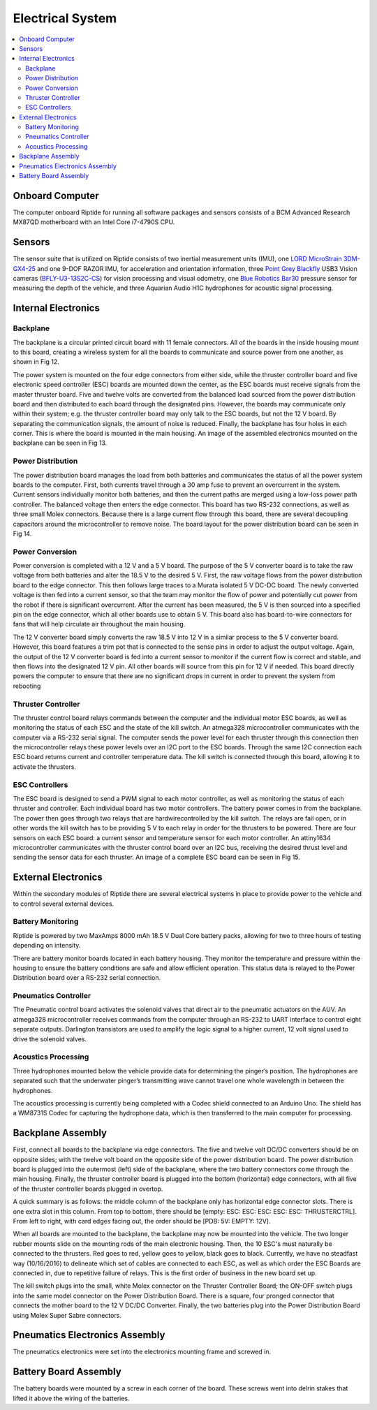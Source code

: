 Electrical System
=================

.. contents::
   :backlinks: top
   :local:



Onboard Computer
----------------

The computer onboard Riptide for running all software packages and sensors consists of a BCM Advanced Research MX87QD motherboard with an Intel Core i7-4790S CPU.


Sensors
-------

The sensor suite that is utilized on Riptide consists of two inertial measurement units (IMU), one `LORD MicroStrain`_ `3DM-GX4-25`_ and one 9-DOF RAZOR IMU, for acceleration and orientation information, three `Point Grey`_ `Blackfly`_ USB3 Vision cameras (`BFLY-U3-13S2C-CS`_) for vision processing and visual odometry, one `Blue Robotics`_ `Bar30`_ pressure sensor for measuring the depth of the vehicle, and three Aquarian Audio H1C hydrophones for acoustic signal processing.


Internal Electronics
--------------------

Backplane
~~~~~~~~~

The backplane is a circular printed circuit board with 11 female connectors. All of the boards in the inside housing mount to this board, creating a wireless system for all the boards to communicate and source power from one another, as shown in Fig 12.

The power system is mounted on the four edge connectors from either side, while the thruster controller board and five electronic speed controller (ESC) boards are mounted down the center, as the ESC boards must receive signals from the master thruster board. Five and twelve volts are converted from the balanced load sourced from the power distribution board and then distributed to each board through the designated pins. However, the boards may communicate only within their system; e.g. the thruster controller board may only talk to the ESC boards, but not the 12 V board. By separating the communication signals, the amount of noise is reduced. Finally, the backplane has four holes in each corner. This is where the board is mounted in the main housing. An image of the assembled electronics mounted on the backplane can be seen in Fig 13.


Power Distribution
~~~~~~~~~~~~~~~~~~

The power distribution board manages the load from both batteries and communicates the status of all the power system boards to the computer. First, both currents travel through a 30 amp fuse to prevent an overcurrent in the system. Current sensors individually monitor both batteries, and then the current paths are merged using a low-loss power path controller. The balanced voltage then enters the edge connector. This board has two RS-232 connections, as well as three small Molex connectors. Because there is a large current flow through this board, there are several decoupling capacitors around the microcontroller to remove noise. The board layout for the power distribution board can be seen in Fig 14.


Power Conversion
~~~~~~~~~~~~~~~~

Power conversion is completed with a 12 V and a 5 V board. The purpose of the 5 V converter board is to take the raw voltage from both batteries and alter the 18.5 V to the desired 5 V. First, the raw voltage flows from the power distribution board to the edge connector. This then follows large traces to a Murata isolated 5 V DC-DC board. The newly converted voltage is then fed into a current sensor, so that the team may monitor the flow of power and potentially cut power from the robot if there is significant overcurrent. After the current has been measured, the 5 V is then sourced into a specified pin on the edge connector, which all other boards use to obtain 5 V. This board also has board-to-wire connectors for fans that will help circulate air throughout the main housing.

The 12 V converter board simply converts the raw 18.5 V into 12 V in a similar process to the 5 V converter board. However, this board features a trim pot that is connected to the sense pins in order to adjust the output voltage. Again, the output of the 12 V converter board is fed into a current sensor to monitor if the current flow is correct and stable, and then flows into the designated 12 V pin. All other boards will source from this pin for 12 V if needed. This board directly powers the computer to ensure that there are no significant drops in current in order to prevent the system from rebooting


Thruster Controller
~~~~~~~~~~~~~~~~~~~

The thruster control board relays commands between the computer and the individual motor ESC boards, as well as monitoring the status of each ESC and the state of the kill switch. An atmega328 microcontroller communicates with the computer via a RS-232 serial signal. The computer sends the power level for each thruster through this connection then the microcontroller relays these power levels over an I2C port to the ESC boards. Through the same I2C connection each ESC board returns current and controller temperature data. The kill switch is connected through this board, allowing it to activate the thrusters.


ESC Controllers
~~~~~~~~~~~~~~~

The ESC board is designed to send a PWM signal to each motor controller, as well as monitoring the status of each thruster and controller. Each individual board has two motor controllers. The battery power comes in from the backplane. The power then goes through two relays that are hardwirecontrolled by the kill switch. The relays are fail open, or in other words the kill switch has to be providing 5 V to each relay in order for the thrusters to be powered. There are four sensors on each ESC board: a current sensor and temperature sensor for each motor controller. An attiny1634 microcontroller communicates with the thruster control board over an I2C bus, receiving the desired thrust level and sending the sensor data for each thruster. An image of a complete ESC board can be seen in Fig 15.


External Electronics
--------------------

Within the secondary modules of Riptide there are several electrical systems in place to provide power to the vehicle and to control several external devices.


Battery Monitoring
~~~~~~~~~~~~~~~~~~

Riptide is powered by two MaxAmps 8000 mAh 18.5 V Dual Core battery packs, allowing for two to three hours of testing depending on intensity.

There are battery monitor boards located in each battery housing. They monitor the temperature and pressure within the housing to ensure the battery conditions are safe and allow efficient operation. This status data is relayed to the Power Distribution board over a RS-232 serial connection.


Pneumatics Controller
~~~~~~~~~~~~~~~~~~~~~

The Pneumatic control board activates the solenoid valves that direct air to the pneumatic actuators on the AUV. An atmega328 microcontroller receives commands from the computer through an RS-232 to UART interface to control eight separate outputs. Darlington transistors are used to amplify the logic signal to a higher current, 12 volt signal used to drive the solenoid valves.


Acoustics Processing
~~~~~~~~~~~~~~~~~~~~

Three hydrophones mounted below the vehicle provide data for determining the pinger’s position. The hydrophones are separated such that the underwater pinger’s transmitting wave cannot travel one whole wavelength in between the hydrophones.

The acoustics processing is currently being completed with a Codec shield connected to an Arduino Uno. The shield has a WM8731S Codec for capturing the hydrophone data, which is then transferred to the main computer for processing.


Backplane Assembly 
------------------

First, connect all boards to the backplane via edge connectors. The five and twelve volt DC/DC converters should be on opposite sides; with the twelve volt board on the opposite side of the power distribution board. The power distribution board is plugged into the outermost (left) side of the backplane, where the two battery connectors come through the main housing. Finally, the thruster controller board is plugged into the bottom (horizontal) edge connectors, with all five of the thruster controller boards plugged in overtop. 

A quick summary is as follows: the middle column of the backplane only has horizontal edge connector slots. There is one extra slot in this column. From top to bottom, there should be [empty: ESC: ESC: ESC: ESC: ESC: THRUSTERCTRL]. From left to right, with card edges facing out, the order should be [PDB: 5V: EMPTY: 12V]. 

When all boards are mounted to the backplane, the backplane may now be mounted into the vehicle. The two longer rubber mounts slide on the mounting rods of the main electronic housing. Then, the 10 ESC's must naturally be connected to the thrusters. Red goes to red, yellow goes to yellow, black goes to black. Currently, we have no steadfast way (10/16/2016) to delineate which set of cables are connected to each ESC, as well as which order the ESC Boards are connected in, due to repetitive failure of relays. This is the first order of business in the new board set up. 

The kill switch plugs into the small, white Molex connector on the Thruster Controller Board; the ON-OFF switch plugs into the same model connector on the Power Distribution Board. There is a square, four pronged connector that connects the mother board to the 12 V DC/DC Converter. Finally, the two batteries plug into the Power Distribution Board using Molex Super Sabre connectors. 

Pneumatics Electronics Assembly
-------------------------------
The pneumatics electronics were set into the electronics mounting frame and screwed in. 

Battery Board Assembly
----------------------
The battery boards were mounted by a screw in each corner of the board. These screws went into delrin stakes that lifted it above the wiring of the batteries. 




.. _Point Grey: https://www.ptgrey.com/
.. _Blackfly: https://www.ptgrey.com/blackfly-usb3-vision-cameras/
.. _BFLY-U3-13S2C-CS: https://www.ptgrey.com/blackfly-13-mp-color-usb3-vision-sony-icx445

.. _Blue Robotics: https://www.bluerobotics.com/
.. _Bar30: https://www.bluerobotics.com/store/electronics/bar30-sensor-r1/

.. _LORD MicroStrain: https://www.microstrain.com/
.. _3DM-GX4-25: http://www.microstrain.com/inertial/3dm-gx4-25/


